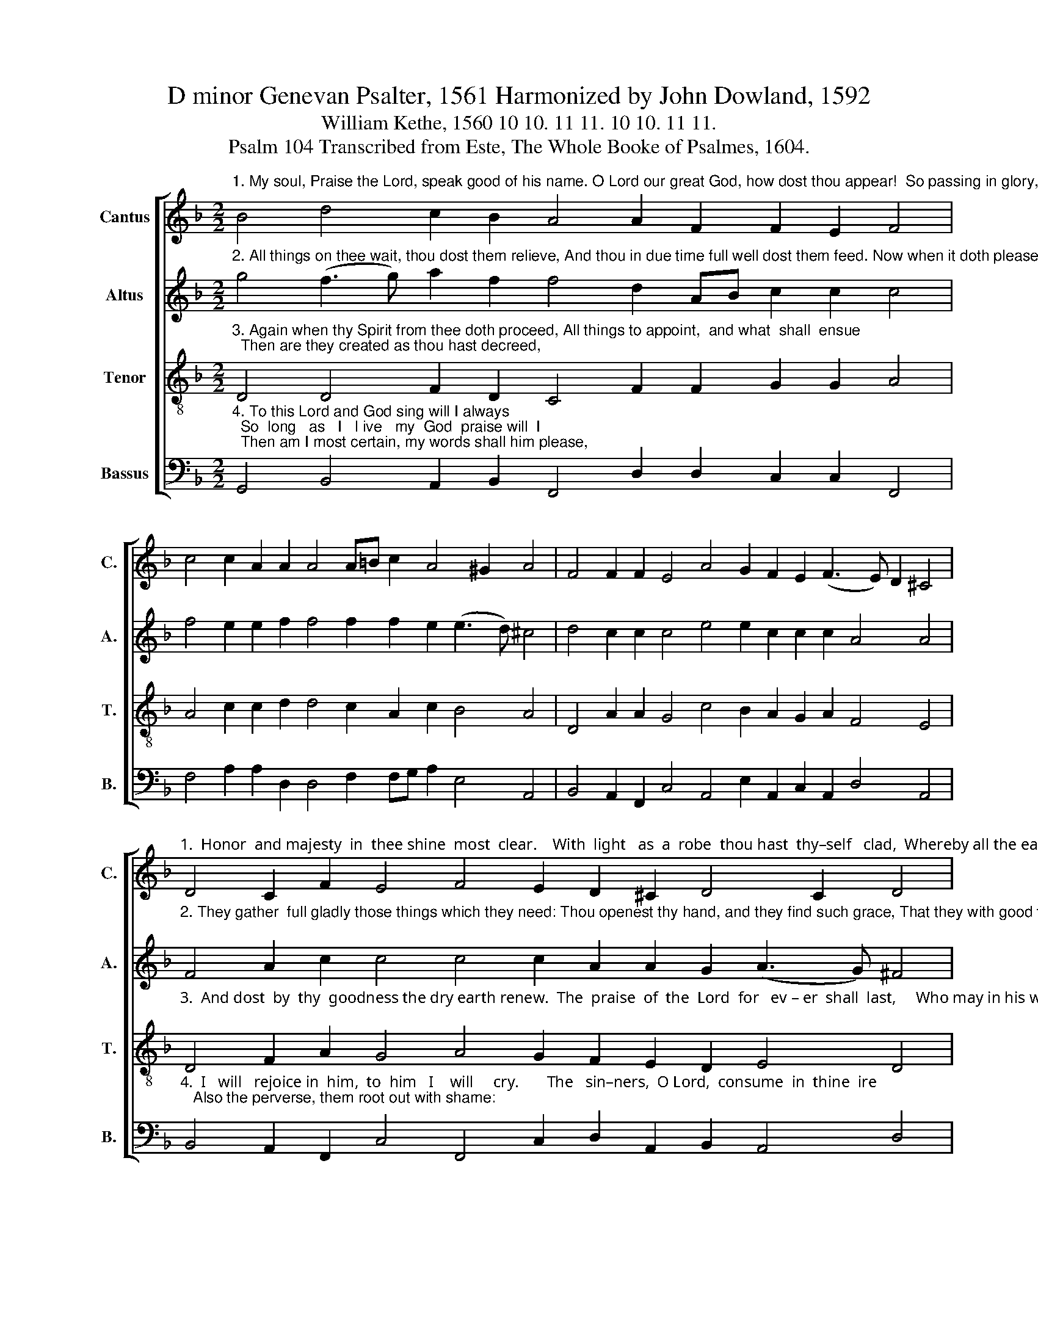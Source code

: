 X:1
T:D minor Genevan Psalter, 1561 Harmonized by John Dowland, 1592
T:William Kethe, 1560 10 10. 11 11. 10 10. 11 11. 
T:Psalm 104 Transcribed from Este, The Whole Booke of Psalmes, 1604.
%%score [ 1 2 3 4 ]
L:1/8
M:2/2
K:F
V:1 treble nm="Cantus" snm="C."
V:2 treble nm="Altus" snm="A."
V:3 treble-8 nm="Tenor" snm="T."
V:4 bass nm="Bassus" snm="B."
V:1
"^1. My soul, Praise the Lord, speak good of his name. O Lord our great God, how dost thou appear!  So passing in glory, that great is   thy  fame," B4 d4 c2 B2 A4 A2 F2 F2 E2 F4 | %1
 c4 c2 A2 A2 A4 A=B c2 A4 ^G2 A4 | F4 F2 F2 E4 A4 G2 F2 E2 (F3 E) D2 ^C4 | %3
"^1.  Honor  and majesty  in  thee shine  most  clear.    With  light   as  a  robe  thou hast  thy–self   clad,  Whereby all the earth thy greatness may see:" D4 C2 F2 E4 F4 E2 D2 ^C2 D4 C2 D4 | %4
 (F3 G) A2 A2 A4 E2 c3 =B A4 ^G2 A4 | F4 F2 G2 E4 D4 E2 F3 E D2 ^C4 | %6
"^1.  The  heavens  in  such  sort  thou  also  hast  spread,     That  they   to    a   cur – tain  compar–ed   may  be." A4 A2 d2 ^c4 d2 A4 c2 =BA A4 ^G2 A4 | %7
 E4 F2 A4 G2 A4 A2 B2 A2 G2 (A3 G) F16 |] %8
V:2
"^2. All things on thee wait, thou dost them relieve, And thou in due time full well dost them feed. Now when it doth please thee the same for to give," g4 (f3 g) a2 f2 f4 d2 AB c2 c2 c4 | %1
 f4 e2 e2 f2 f4 f2 f2 e2 (e3 d) ^c4 | d4 c2 c2 c4 e4 e2 c2 c2 c2 A4 A4 | %3
"^2. They gather  full gladly those things which they need: Thou openest thy hand, and they find such grace, That they with good things are filled we see;" F4 A2 c2 c4 c4 c2 A2 A2 G2 (A3 G) ^F4 | %4
 A4 f2 f2 e4 c2 e2 e2 e2 (e3 d) ^c4 | d4 d2 d2 ^c4 A4 =c2 c2 A2 A2 A4 | %6
"^2.  But  sore  they  are  troubled  if  thou  turn thy face,     For   if thou their breath take vile  dust then they be." A4 c2 g2 e4 f4 e2 e2 f2 e2 (e3 d) ^c4 | %7
 ^c4 d2 (f3 e) d4 c2 d2 d2 d2 d4 c2 d16 |] %8
V:3
"^3. Again when thy Spirit from thee doth proceed, All things to appoint,  and what  shall  ensue;  Then are they created as thou hast decreed," D4 D4 F2 D2 C4 F2 F2 G2 G2 A4 | %1
 A4 c2 c2 d2 d4 c2 A2 c2 B4 A4 | D4 A2 A2 G4 c4 B2 A2 G2 A2 F4 E4 | %3
"^3.  And dost  by  thy  goodness the dry earth renew.  The  praise  of  the  Lord  for   ev – er  shall  last,     Who may in his works by right well rejoice;" D4 F2 A2 G4 A4 G2 F2 E2 D2 E4 D4 | %4
 d4 d2 d2 c4 G4 A2 c2 B2 B2 A4 | D4 D2 D2 A4 F4 G2 A2 F2 F2 E4 | %6
"^3. His  look  can  the  earth  make  to  tremble  full  fast,     And  likewise  the mountains  to  smoke  at  his voice." F4 E2 D2 A4 A4 c2 c2 d2 c2 B4 A4 | %7
 A4 A2 A2 D4 E4 F2 G2 F2 D2 E4 D16 |] %8
V:4
"^4. To this Lord and God sing will I always;  So  long   as   I   l ive   my  God  praise will  I;  Then am I most certain, my words shall him please," G,,4 B,,4 A,,2 B,,2 F,,4 D,2 D,2 C,2 C,2 F,,4 | %1
 F,4 A,2 A,2 D,2 D,4 F,2 F,G, A,2 E,4 A,,4 | B,,4 A,,2 F,,2 C,4 A,,4 E,2 A,,2 C,2 A,,2 D,4 A,,4 | %3
"^4.  I   will   rejoice in  him,  to  him   I    will     cry.       The   sin–ners,  O Lord,  consume  in  thine  ire;   Also the perverse, them root out with shame:" B,,4 A,,2 F,,2 C,4 F,,4 C,2 D,2 A,,2 B,,2 A,,4 D,4 | %4
 D,4 D,2 D,2 A,,4 C,4 A,,2 A,,2 E,2 E,2 A,,4 | B,,4 B,,2 B,,2 A,,4 D,4 C,2 A,,2 D,2 D,2 A,,4 | %6
"^4.  But   as   for   my   soul   now   let  it  still  de – sire,       And  say  with  the faithful,  Praise ye the Lord's name." D,4 A,,2 B,,2 A,,4 D,4 A,,2 A,,2 D,2 A,,2"^_________________________________________________________\nEdited by B. C. Johnston, 2016\n   1. All notes half value of original. Throughout,\n \nB-flat with a sharp interpreted as B-natural.\n   2. Measure 6, \nCantus\n: fourth note marked as \"E#\", sharp ignored.\n   3. Measure 8, Cantus: last note changed from F# to F." E,4 A,,4 | %7
 A,,4 D,2 A,,2 B,,4 A,,4 D,2 G,,2 D,2 B,,2 A,,4 D,16 |] %8

